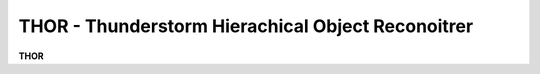 ..
   THOR homepage

THOR - Thunderstorm Hierachical Object Reconoitrer
-------------------------------------------------------

**THOR** 